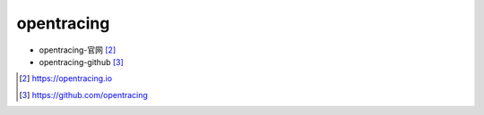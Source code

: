 .. _opentracing:

opentracing
###########

* opentracing-官网 [2]_
* opentracing-github [3]_



.. [2] https://opentracing.io
.. [3] https://github.com/opentracing